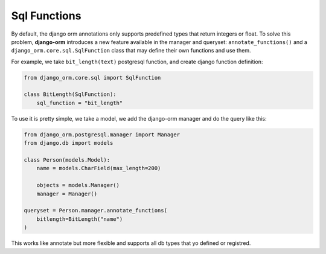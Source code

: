 =============
Sql Functions
=============

By default, the django orm annotations only supports predefined types that return integers or float. 
To solve this problem, **django-orm** introduces a new feature available in the manager and queryset: ``annotate_functions()`` 
and a ``django_orm.core.sql.SqlFunction`` class that may define their own functions and use them.

For example, we take ``bit_length(text)`` postgresql function, and create django function definition:

.. code-block:: python
    
    from django_orm.core.sql import SqlFunction

    class BitLength(SqlFunction):
        sql_function = "bit_length"


To use it is pretty simple, we take a model, we add the django-orm manager and do the query like this:

.. code-block:: python

    from django_orm.postgresql.manager import Manager
    from django.db import models

    class Person(models.Model):
        name = models.CharField(max_length=200)

        objects = models.Manager()
        manager = Manager()

    queryset = Person.manager.annotate_functions(
        bitlength=BitLength("name")
    )


This works like annotate but more flexible and supports all db types that yo defined or registred.

.. By default, has incorporated many functions predefined and available in different databases:
    TODO:
